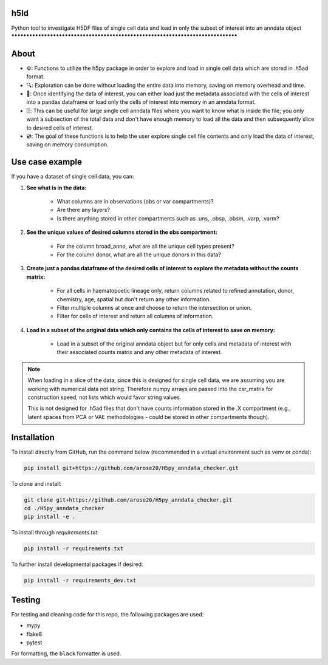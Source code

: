 h5ld
====

.. image:: https://github.com/arose20/H5py_anndata_checker/actions/workflows/Github_tests.yml/badge.svg
   :alt: Github_tests

.. image:: https://img.shields.io/badge/python-3.9-3776AB?style=plastic&logo=python&logoColor=white
   :target: https://python.org
   :alt: python

.. image:: https://img.shields.io/badge/Works%20with-Jupyter-orange?style=plastic&logo=Jupyter
   :target: https://jupyter.org/
   :alt: jupyter

Python tool to investigate H5DF files of single cell data and load in  
only the subset of interest into an anndata object  
********************************************************************************


.. image:: https://github.com/arose20/H5py_anndata_checker/blob/main/resources/Workflow.gif
   :alt: Workflow

About
=====

- ⚙️: Functions to utilize the h5py package in order to explore and load in single cell data which are stored in .h5ad format.

- 🔍: Exploration can be done without loading the entire data into memory, saving on memory overhead and time.

- 🔄: Once identifying the data of interest, you can either load just the metadata associated with the cells of interest into a pandas dataframe or load only the cells of interest into memory in an anndata format.

- 🗄️: This can be useful for large single cell anndata files where you want to know what is inside the file; you only want a subsection of the total data and don't have enough memory to load all the data and then subsequently slice to desired cells of interest.

- 💿: The goal of these functions is to help the user explore single cell file contents and only load the data of interest, saving on memory consumption.

Use case example
================

If you have a dataset of single cell data, you can:

1. **See what is in the data:**

    - What columns are in observations (obs or var compartments)?
    - Are there any layers?
    - Is there anything stored in other compartments such as .uns, .obsp, .obsm, .varp, .varm?

2. **See the unique values of desired columns stored in the obs compartment:**

    - For the column broad_anno, what are all the unique cell types present?
    - For the column donor, what are all the unique donors in this data?

3. **Create just a pandas dataframe of the desired cells of interest to explore the metadata without the counts matrix:**

    - For all cells in haematopoetic lineage only, return columns related to refined annotation, donor, chemistry, age, spatial but don't return any other information.
    - Filter multiple columns at once and choose to return the intersection or union.
    - Filter for cells of interest and return all columns of information.

4. **Load in a subset of the original data which only contains the cells of interest to save on memory:**

    - Load in a subset of the original anndata object but for only cells and metadata of interest with their associated counts matrix and any other metadata of interest.

.. note::

    When loading in a slice of the data, since this is designed for single cell data, we are assuming you are working with numerical data not string. Therefore numpy arrays are passed into the csr_matrix for construction speed, not lists which would favor string values.

    This is not designed for .h5ad files that don't have counts information stored in the .X compartment (e.g., latent spaces from PCA or VAE methodologies - could be stored in other compartments though).

Installation
============

To install directly from GitHub, run the command below (recommended in a virtual environment such as venv or conda):

.. code-block:: bash

   pip install git+https://github.com/arose20/H5py_anndata_checker.git

To clone and install:

.. code-block:: bash

   git clone git+https://github.com/arose20/H5py_anndata_checker.git
   cd ./H5py_anndata_checker
   pip install -e .

To install through `requirements.txt`:

.. code-block:: bash

   pip install -r requirements.txt

To further install developmental packages if desired:

.. code-block:: bash

   pip install -r requirements_dev.txt

Testing
=======

For testing and cleaning code for this repo, the following packages are used:

- mypy
- flake8
- pytest

For formatting, the ``black`` formatter is used.
